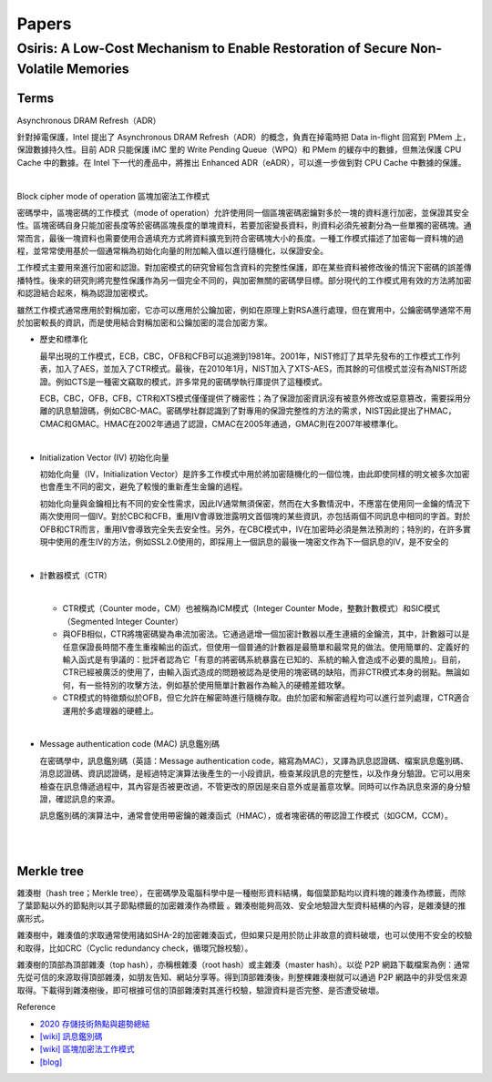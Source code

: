 Papers
========



Osiris: A Low-Cost Mechanism to Enable Restoration of Secure Non-Volatile Memories
--------------------------------------------------------------------------------------



Terms
++++++++

Asynchronous DRAM Refresh（ADR）

針對掉電保護，Intel 提出了 Asynchronous DRAM Refresh（ADR）的概念，負責在掉電時把 Data in-flight 回寫到 PMem 上，保證數據持久性。目前 ADR 只能保護 iMC 里的 Write Pending Queue（WPQ）和 PMem 的緩存中的數據，但無法保護 CPU Cache 中的數據。在 Intel 下一代的產品中，將推出 Enhanced ADR（eADR），可以進一步做到對 CPU Cache 中數據的保護。

|

Block cipher mode of operation 區塊加密法工作模式

密碼學中，區塊密碼的工作模式（mode of operation）允許使用同一個區塊密碼密鑰對多於一塊的資料進行加密，並保證其安全性。區塊密碼自身只能加密長度等於密碼區塊長度的單塊資料，若要加密變長資料，則資料必須先被劃分為一些單獨的密碼塊。通常而言，最後一塊資料也需要使用合適填充方式將資料擴充到符合密碼塊大小的長度。一種工作模式描述了加密每一資料塊的過程，並常常使用基於一個通常稱為初始化向量的附加輸入值以進行隨機化，以保證安全。

工作模式主要用來進行加密和認證。對加密模式的研究曾經包含資料的完整性保護，即在某些資料被修改後的情況下密碼的誤差傳播特性。後來的研究則將完整性保護作為另一個完全不同的，與加密無關的密碼學目標。部分現代的工作模式用有效的方法將加密和認證結合起來，稱為認證加密模式。

雖然工作模式通常應用於對稱加密，它亦可以應用於公鑰加密，例如在原理上對RSA進行處理，但在實用中，公鑰密碼學通常不用於加密較長的資訊，而是使用結合對稱加密和公鑰加密的混合加密方案。

- 歷史和標準化

  最早出現的工作模式，ECB，CBC，OFB和CFB可以追溯到1981年。2001年，NIST修訂了其早先發布的工作模式工作列表，加入了AES，並加入了CTR模式。最後，在2010年1月，NIST加入了XTS-AES，而其餘的可信模式並沒有為NIST所認證。例如CTS是一種密文竊取的模式，許多常見的密碼學執行庫提供了這種模式。

  ECB，CBC，OFB，CFB，CTR和XTS模式僅僅提供了機密性；為了保證加密資訊沒有被意外修改或惡意篡改，需要採用分離的訊息驗證碼，例如CBC-MAC。密碼學社群認識到了對專用的保證完整性的方法的需求，NIST因此提出了HMAC，CMAC和GMAC。HMAC在2002年通過了認證，CMAC在2005年通過，GMAC則在2007年被標準化。


|

- Initialization Vector (IV) 初始化向量

  初始化向量（IV，Initialization Vector）是許多工作模式中用於將加密隨機化的一個位塊，由此即使同樣的明文被多次加密也會產生不同的密文，避免了較慢的重新產生金鑰的過程。

  初始化向量與金鑰相比有不同的安全性需求，因此IV通常無須保密，然而在大多數情況中，不應當在使用同一金鑰的情況下兩次使用同一個IV。對於CBC和CFB，重用IV會導致泄露明文首個塊的某些資訊，亦包括兩個不同訊息中相同的字首。對於OFB和CTR而言，重用IV會導致完全失去安全性。另外，在CBC模式中，IV在加密時必須是無法預測的；特別的，在許多實現中使用的產生IV的方法，例如SSL2.0使用的，即採用上一個訊息的最後一塊密文作為下一個訊息的IV，是不安全的

|

- 計數器模式（CTR）

  |
  - CTR模式（Counter mode，CM）也被稱為ICM模式（Integer Counter Mode，整數計數模式）和SIC模式（Segmented Integer Counter）
  
  - 與OFB相似，CTR將塊密碼變為串流加密法。它通過遞增一個加密計數器以產生連續的金鑰流，其中，計數器可以是任意保證長時間不產生重複輸出的函式，但使用一個普通的計數器是最簡單和最常見的做法。使用簡單的、定義好的輸入函式是有爭議的：批評者認為它「有意的將密碼系統暴露在已知的、系統的輸入會造成不必要的風險」。目前，CTR已經被廣泛的使用了，由輸入函式造成的問題被認為是使用的塊密碼的缺陷，而非CTR模式本身的弱點。無論如何，有一些特別的攻擊方法，例如基於使用簡單計數器作為輸入的硬體差錯攻擊。

  - CTR模式的特徵類似於OFB，但它允許在解密時進行隨機存取。由於加密和解密過程均可以進行並列處理，CTR適合運用於多處理器的硬體上。


|

- Message authentication code (MAC) 訊息鑑別碼

  在密碼學中，訊息鑑別碼（英語：Message authentication code，縮寫為MAC），又譯為訊息認證碼、檔案訊息鑑別碼、消息認證碼、資訊認證碼，是經過特定演算法後產生的一小段資訊，檢查某段訊息的完整性，以及作身分驗證。它可以用來檢查在訊息傳遞過程中，其內容是否被更改過，不管更改的原因是來自意外或是蓄意攻擊。同時可以作為訊息來源的身分驗證，確認訊息的來源。

  訊息鑑別碼的演算法中，通常會使用帶密鑰的雜湊函式（HMAC），或者塊密碼的帶認證工作模式（如GCM，CCM）。

|

.. image:: https://upload.wikimedia.org/wikipedia/commons/thumb/0/08/MAC.svg/661px-MAC.svg.png

|

Merkle tree
++++++++++++++

雜湊樹（hash tree；Merkle tree），在密碼學及電腦科學中是一種樹形資料結構，每個葉節點均以資料塊的雜湊作為標籤，而除了葉節點以外的節點則以其子節點標籤的加密雜湊作為標籤 。雜湊樹能夠高效、安全地驗證大型資料結構的內容，是雜湊鏈的推廣形式。


雜湊樹中，雜湊值的求取通常使用諸如SHA-2的加密雜湊函式，但如果只是用於防止非故意的資料破壞，也可以使用不安全的校驗和取得，比如CRC（Cyclic redundancy check，循環冗餘校驗）。

雜湊樹的頂部為頂部雜湊（top hash），亦稱根雜湊（root hash）或主雜湊（master hash）。以從 P2P 網路下載檔案為例：通常先從可信的來源取得頂部雜湊，如朋友告知、網站分享等。得到頂部雜湊後，則整棵雜湊樹就可以通過 P2P 網路中的非受信來源取得。下載得到雜湊樹後，即可根據可信的頂部雜湊對其進行校驗，驗證資料是否完整、是否遭受破壞。


.. image:: https://upload.wikimedia.org/wikipedia/commons/9/95/Hash_Tree.svg



Reference

- `2020 存儲技術熱點與趨勢總結 <https://kknews.cc/digital/lv6gjyz.html>`_
- `[wiki] 訊息鑑別碼 <https://zh.wikipedia.org/wiki/%E8%A8%8A%E6%81%AF%E9%91%91%E5%88%A5%E7%A2%BC>`_
- `[wiki] 區塊加密法工作模式 <https://zh.wikipedia.org/wiki/%E5%88%86%E7%BB%84%E5%AF%86%E7%A0%81%E5%B7%A5%E4%BD%9C%E6%A8%A1%E5%BC%8F>`_
- `[blog] <https://ithelp.ithome.com.tw/articles/10249953>`_








